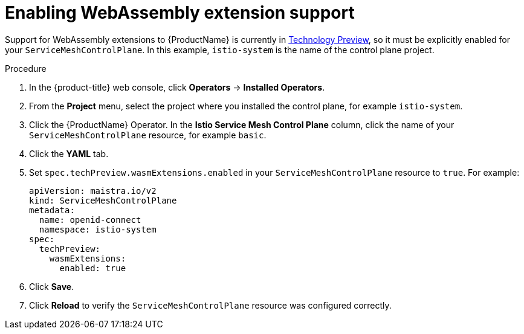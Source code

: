 [id="ossm-extensions-support_{context}"]
= Enabling WebAssembly extension support

[role="_abstract"]
Support for WebAssembly extensions to {ProductName} is currently in link:https://access.redhat.com/support/offerings/techpreview[Technology Preview], so it must be explicitly enabled for your `ServiceMeshControlPlane`. In this example, `istio-system` is the name of the control plane project.

.Procedure

. In the {product-title} web console, click *Operators* -> *Installed Operators*.

. From the *Project* menu, select the project where you installed the control plane, for example `istio-system`.

. Click the {ProductName} Operator. In the *Istio Service Mesh Control Plane* column, click the name of your `ServiceMeshControlPlane` resource, for example `basic`.

. Click the *YAML* tab.

. Set `spec.techPreview.wasmExtensions.enabled` in your `ServiceMeshControlPlane` resource to `true`. For example:
+
[source,yaml]
----
apiVersion: maistra.io/v2
kind: ServiceMeshControlPlane
metadata:
  name: openid-connect
  namespace: istio-system
spec:
  techPreview:
    wasmExtensions:
      enabled: true
----

. Click *Save*.

. Click *Reload* to verify the `ServiceMeshControlPlane` resource was configured correctly.
